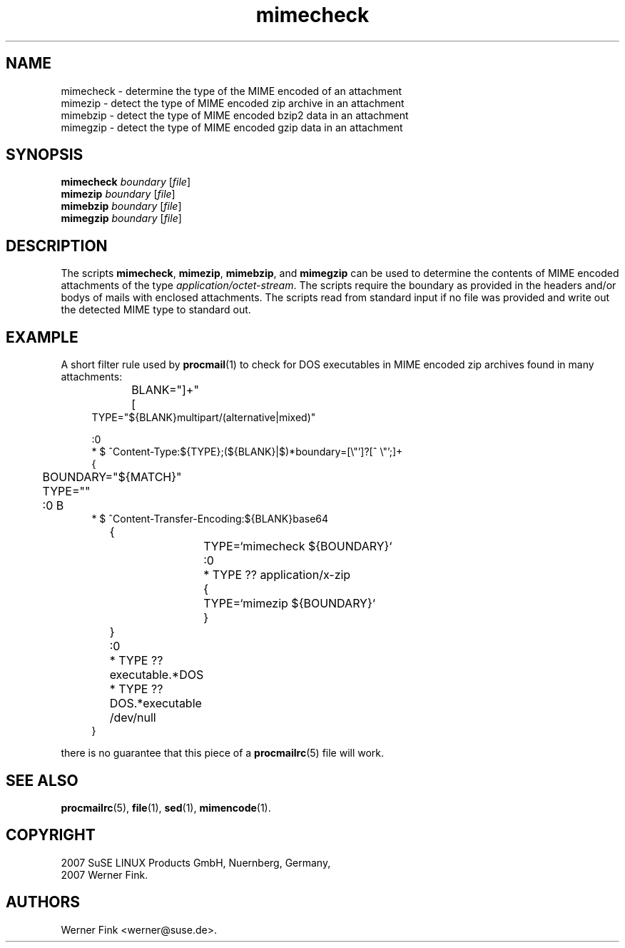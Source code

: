 .\"
.TH mimecheck 1 "Juni 28, 2007" "Version 0.42" "Check MIME attachments"
.UC 1
.SH NAME
mimecheck \- determine the type of the MIME encoded of an attachment
.br
mimezip \- detect the type of MIME encoded zip archive in an attachment
.br
mimebzip \- detect the type of MIME encoded bzip2 data in an attachment
.br
mimegzip \- detect the type of MIME encoded gzip data in an attachment
.SH SYNOPSIS
.B mimecheck
.I boundary
.RI [ file ]
.br
.B mimezip
.I boundary
.RI [ file ]
.br
.B mimebzip
.I boundary
.RI [ file ]
.br
.B mimegzip
.I boundary
.RI [ file ]
.SH DESCRIPTION
The scripts
.BR mimecheck ,\  mimezip ,\  mimebzip ,\ and\  mimegzip
can be used to determine the contents of MIME encoded attachments
of the type
.IR application/octet-stream .
The scripts require the boundary as provided in the headers and/or
bodys of mails with enclosed attachments.  The scripts read from
standard input if no file was provided and write out the detected
MIME type to standard out.
.SH EXAMPLE
A short filter rule used by
.BR procmail (1)
to check for DOS executables in MIME encoded zip archives
found in many attachments:
.sp 1
.in +1c
.nf
BLANK="[ 	]+"
TYPE="${BLANK}multipart/(alternative|mixed)"

:0
* $ ^Content-Type:${TYPE};(${BLANK}|$)*boundary=[\\"']?\/[^\ \\"';]+
{
	BOUNDARY="${MATCH}"
	TYPE=""

	:0 B
        * $ ^Content-Transfer-Encoding:${BLANK}base64
	{
		TYPE=`mimecheck ${BOUNDARY}`

		:0
		* TYPE ?? application/x-zip
		{
			TYPE=`mimezip ${BOUNDARY}`
		}
	}

	:0
	* TYPE ?? executable.*DOS
	* TYPE ?? DOS.*executable
	/dev/null
}
.fi
.in -1c
.sp 1
there is no guarantee that this piece of a
.BR procmailrc (5)
file will work.
.SH SEE ALSO
.BR procmailrc (5),
.BR file (1),
.BR sed (1),
.BR mimencode (1).
.SH COPYRIGHT
2007 SuSE LINUX Products GmbH, Nuernberg, Germany,
.br
2007 Werner Fink.
.SH AUTHORS
Werner Fink <werner@suse.de>.
